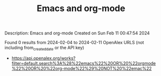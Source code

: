 #+filetags: Emacs_and_org-mode
#+TITLE: Emacs and org-mode
Description: Emacs and org-mode
Created on Sun Feb 11 00:47:54 2024

Found 0 results from 2024-02-04 to 2024-02-11
OpenAlex URLS (not including from_created_date or the API key)
- [[https://api.openalex.org/works?filter=default.search%3A%28%22emacs%22%20OR%20%22orgmode%22%20OR%20%22org-mode%22%29%20NOT%20%22emac%22]]

